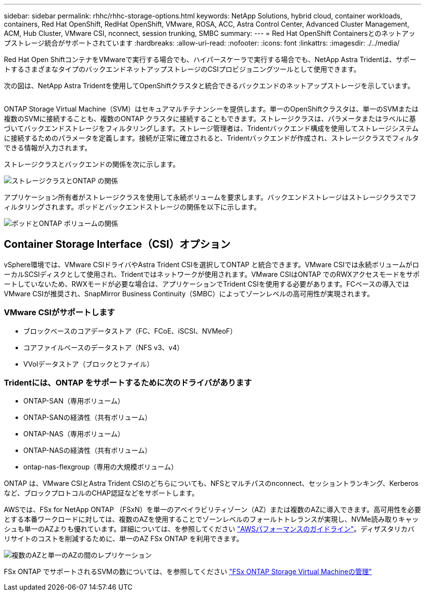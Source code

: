---
sidebar: sidebar 
permalink: rhhc/rhhc-storage-options.html 
keywords: NetApp Solutions, hybrid cloud, container workloads, containers, Red Hat OpenShift, RedHat OpenShift, VMware, ROSA, ACC, Astra Control Center, Advanced Cluster Management, ACM, Hub Cluster, VMware CSI, nconnect, session trunking, SMBC 
summary:  
---
= Red Hat OpenShift Containersとのネットアップストレージ統合がサポートされています
:hardbreaks:
:allow-uri-read: 
:nofooter: 
:icons: font
:linkattrs: 
:imagesdir: ./../media/


[role="lead"]
Red Hat Open ShiftコンテナをVMwareで実行する場合でも、ハイパースケーラで実行する場合でも、NetApp Astra Tridentは、サポートするさまざまなタイプのバックエンドネットアップストレージのCSIプロビジョニングツールとして使用できます。

次の図は、NetApp Astra Tridentを使用してOpenShiftクラスタと統合できるバックエンドのネットアップストレージを示しています。

image:a-w-n_astra_trident.png[""]

ONTAP Storage Virtual Machine（SVM）はセキュアマルチテナンシーを提供します。単一のOpenShiftクラスタは、単一のSVMまたは複数のSVMに接続することも、複数のONTAP クラスタに接続することもできます。ストレージクラスは、パラメータまたはラベルに基づいてバックエンドストレージをフィルタリングします。ストレージ管理者は、Tridentバックエンド構成を使用してストレージシステムに接続するためのパラメータを定義します。接続が正常に確立されると、Tridentバックエンドが作成され、ストレージクラスでフィルタできる情報が入力されます。

ストレージクラスとバックエンドの関係を次に示します。

image:rhhc-storage-options-sc2ontap.png["ストレージクラスとONTAP の関係"]

アプリケーション所有者がストレージクラスを使用して永続ボリュームを要求します。バックエンドストレージはストレージクラスでフィルタリングされます。ポッドとバックエンドストレージの関係を以下に示します。

image:rhhc_storage_opt_pod2vol.png["ポッドとONTAP ボリュームの関係"]



== Container Storage Interface（CSI）オプション

vSphere環境では、VMware CSIドライバやAstra Trident CSIを選択してONTAP と統合できます。VMware CSIでは永続ボリュームがローカルSCSIディスクとして使用され、Tridentではネットワークが使用されます。VMware CSIはONTAP でのRWXアクセスモードをサポートしていないため、RWXモードが必要な場合は、アプリケーションでTrident CSIを使用する必要があります。FCベースの導入ではVMware CSIが推奨され、SnapMirror Business Continuity（SMBC）によってゾーンレベルの高可用性が実現されます。



=== VMware CSIがサポートします

* ブロックベースのコアデータストア（FC、FCoE、iSCSI、NVMeoF）
* コアファイルベースのデータストア（NFS v3、v4）
* VVolデータストア（ブロックとファイル）




=== Tridentには、ONTAP をサポートするために次のドライバがあります

* ONTAP-SAN（専用ボリューム）
* ONTAP-SANの経済性（共有ボリューム）
* ONTAP-NAS（専用ボリューム）
* ONTAP-NASの経済性（共有ボリューム）
* ontap-nas-flexgroup（専用の大規模ボリューム）


ONTAP は、VMware CSIとAstra Trident CSIのどちらについても、NFSとマルチパスのnconnect、セッショントランキング、Kerberosなど、ブロックプロトコルのCHAP認証などをサポートします。

AWSでは、FSx for NetApp ONTAP （FSxN）を単一のアベイラビリティゾーン（AZ）または複数のAZに導入できます。高可用性を必要とする本番ワークロードに対しては、複数のAZを使用することでゾーンレベルのフォールトトレランスが実現し、NVMe読み取りキャッシュも単一のAZよりも優れています。詳細については、を参照してください link:https://docs.aws.amazon.com/fsx/latest/ONTAPGuide/performance.html["AWSパフォーマンスのガイドライン"]。ディザスタリカバリサイトのコストを削減するために、単一のAZ FSx ONTAP を利用できます。

image:rhhc_storage_options_fsxn_options.png["複数のAZと単一のAZの間のレプリケーション"]

FSx ONTAP でサポートされるSVMの数については、を参照してください link:https://docs.aws.amazon.com/fsx/latest/ONTAPGuide/managing-svms.html#max-svms["FSx ONTAP Storage Virtual Machineの管理"]
